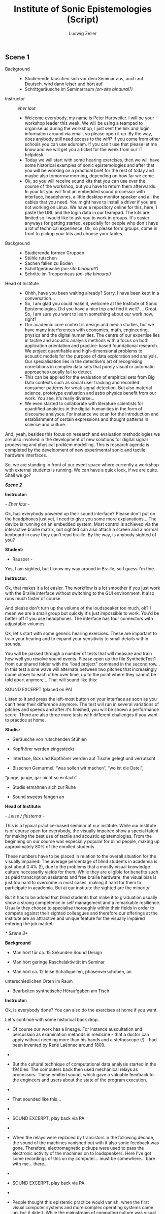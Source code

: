 #+TITLE: Institute of Sonic Epistemologies (Script)
#+AUTHOR: Ludwig Zeller
#+EMAIL: ludwig.zeller@fhnw.ch

** Scene 1


- Background ::
  - Studierende tauschen sich vor dem Seminar aus, auch auf Deutsch, wird dann leiser und hört auf
  - Schrittgeräusche im Seminarraum /(on-site binaural?)/

- Instructor :: /eher laut/
  - Welcome everybody, my name is Peter Hartweiler. I will be your workshop leader this week. We will be using a teampad to organise us during the workshop, I just sent the link and login information around via email, so please open it up. By the way, does anybody still need access to the wifi? If you come from other schools you can use eduroam. If you can't use that please let me know and we will get you a ticket for the week from our IT helpdesk.
  - Today we will start with some hearing exercises, then we will have some historical examples of sonic epistemologies and after that you will be working on a practical brief for the rest of today and maybe also tomorrow morning, depending on how far we come.
  - Ok, so you will receive sound kits that you can use over the course of the workshop, but you have to return them afterwards. In your kit you will find an embedded sound processor with interface, headphones, a little desktop monitor speaker and all the cables that you need. You might have to install a driver if you are not working on Linux. We have a repository online for this, here, I paste the URL and the login data in our teampad. The kits are limited so I would like to ask you to work in groups. It's easier anyways for getting started, especially for people who don't have a lot of technical experience. Ok, so please form groups, come in front to pickup your kits and choose your tables.

- Background ::
  - Studierende formen Gruppen
  - Stühle rutschen
  - Sachen fallen zu Boden
  - Schrittgeräusche /(on-site binaural?)/
  - Schritte im Treppenhaus /(on-site binaural)/

- Head of Institute ::
  - Ohhh, have you been waiting already? Sorry, I have been kept in a conversation…
  - So, I am glad you could make it, welcome at the Institute of Sonic Epistemologies. Did you have a nice trip and find it well? … Great. So, I am sure you want to learn something about our work now, right?
  - Our academic core context is design and media studies, but we have many interferences with economics, math, engineering, physics and the digital humanities. The centre of our expertise lies in tactile and acoustic analysis methods with a focus on both application orientation and practice-based foundational research. We project quantifiable and high-dimensional problems to acoustic models for the purpose of data exploration and analysis. Our specialisation lies in the detective's art of recognising correlations in complex data sets that purely visual or automatic approaches usually fail to detect.
  - This can be applied for the evaluation of empirical sets from Big Data contexts such as social user tracking and recorded consumer patterns for weak signal detection. But also material science, prototype evaluation and astro physics benefit from our work. You see, it's really diverse...
  - We even started to collaborate with literature scientists for quantified analytics in the digital humanities in the form of discourse analyses. For instance we scan for the introduction and establishment of certain expressions and thought patterns in science and culture.

And, yeah, besides this focus on research and evaluation methodologies
we are also involved in the development of new solutions for digital
signal processing and physical problem modelling. This is research
agenda is completed by the development of new experimental sonic and
tactile hardware interfaces.

So, we are standing in front of our event space where currently a
workshop with external students is running. We can have a quick look, if
we are quite. Shall we go?

/*Szene 2*/

*Instructor:*

/- Eher laut -/

Ok, has everybody powered up their sound interface? Please don't put on
the headphones just yet, I need to give you some more explanations...
The device is running on an embedded system. Most control is achieved
via the interactive braille matrix, but sighted can also attach a screen
and a normal keyboard in case they can't read braille. By the way, is
anybody sighted of you?

*Student:*

- Räusper -

Yes, I am sighted, but I know my way around in Braille, so I guess I'm
fine.

*Instructor:*

Ok, that makes it a lot easier. The workflow is a lot smoother if you
just work with the Braille interface without switching to the GUI
environment. It also runs much faster of course.

And please don't turn up the volume of the loudspeaker too much, ok? I
mean we are a small group but quickly it's just impossible to work.
You'd be better off if you use headphones. The interface has four
connectors with adjustable volumes.

Ok, let's start with some generic hearing exercises. These are important
to train your hearing and to expand your sensitivity to small details
within sounds.

You will be passed through a number of tests that will measure and train
how well you resolve sound events. Please open up the file
SyntheticTest1 from our shared folder with the “load project” command in
the second row... In this test a sine wave will alternate between two
pitches that increasingly come closer to each other over time, up to the
point where they cannot be told apart anymore... That will sound like
this:

SOUND EXCERPT (placed on PA)

Listen to it and press the left-most button on your interface as soon as
you can't hear their difference anymore. The test will run in several
variations of pitches and speeds and after it's finished, you will be
shown a performance score. There are also three more tests with
different challenges if you want to practice at home.

*Studis:*

- Geräusche von rutschenden Stühlen

- Kopfhörer werden eingesteckt

- Interface, Box und Kopfhörer werden auf Tische gelegt und verrutscht

- Bisschen Gemurmel, “was sollen wir machen“, “wo ist die Datei“,
“junge, junge, gar nicht so einfach”...

- Studis ermahnen sich zur Ruhe

- Sound sweeps fangen an

*Head of Institute:*

/- Leise / flüsternd -/

This is a typical practice-based seminar at our institute. While our
institute is of course open for everybody, the visually impaired show a
special talent for making the best use of tactile and acoustic
epistemologies. From the beginning on our course was especially popular
for blind people, making up approximately 80% of the enrolled students.

These numbers have to be placed in relation to the overall situation for
the visually impaired: The average percentage of blind students in
academia is just about 0.4% (!), due to the problems that a mostly
visual knowledge culture necessarily yields for them. While they are
eligible for benefits such as paid transcription assistants and free
braille hardware, the visual bias is just too hard to overcome in most
cases, making it hard for them to participate in academia. But at our
institute the sighted are the minority!

But it has to be added that blind students that make it to graduation
usually show a strong competence in self management and a remarkable
resilience. Usually they choose to specialise thoroughly within their
fields in order to compete against their sighted colleagues and
therefore our offerings at the institute are an attractive and unique
feature for the visually impaired entering the job market.

/* Szene 3*/

*Background*

- Man hört für ca. 15 Sekunden Sound Design

- Man hört geringe Raschelaktivität im Seminar

- Man hört ca. 12 leise Schallquellen, phasenverschoben, an
unterschiedlichen Orten im Raum

- Bearbeiten synthetische Höraufgaben am Tisch

*Instructor:*

Ok, is everybody done? You can also do the exercises at home if you
want.

Let's continue with some historical back drop.

- Of course our work has a lineage. For instance auscultation and
  percussion as examination methods in medicine - that a doctor can
  apply without needing more than his hands and a stethoscope (!) - had
  been invented by René Laënnec around 1800.
- 
- But the cultural technique of computational data analysis started in
  the 1940ies. The computers back then used mechanical relays as
  processors. These emitted sound, which gave a valuable feedback to the
  engineers and users about the state of the program execution.
- 
- That sounded like this...

- 
- SOUND EXCERPT, play back via PA

- 
- When the relays were replaced by transistors in the following decade,
  the sound of the machines vanished but with it also sonic feedback was
  gone. Therefore, electromagnetic pickups were used to pass the
  electronic activity of the machines on to loudspeakers. Here I've got
  some recordings of this on my computer... must be somewhere... bare
  with me... there...
- 

- SOUND EXCERPT, play back via PA
- 
- People thought this epistemic practice would vanish, when the first
  visual computer systems and more complex operating systems came up,
  but it didn't. While the mainstream of computing culture was visual,
  there was a vivid niche that addressed the sonic qualities of
  computing and especially the interaction with machines.
- 
- From the beginning this was driven by many visually impaired pioneers,
  that felt left out by sight-based academia and developed their own
  tools and sonic operating systems with audible and tangible user
  interfaces in competition to the graphical user interfaces of the
  sighted masses.
- 
- They even created special-made circuits for physical modelling. This
  was rather hacky back then and used a combination of digital and
  analog techniques. For instance the “Sound Cube 512” acoustic expander
  developed by Vasili Morojeff around 1985 used a 3D matrix of 8x8x8
  grid nodes connected with metal springs that could be reconfigured
  electronically in order to change their sonic characteristics. This
  was one of the direct predecessors of the finite element models that
  we use in our sonic analysis tools today.
- 
- I've got one here, it doesn't work anymore since some parts in the
  driver module broke and even if it worked it would be hard to
  interface it with today's computers of course... But here I can of
  course excite the system by hand... there is still a data matrix
  loaded into the grid of springs, it's a non volatile analog memory...
  here, let me amplify it with the microphone... yes, thats better...
  there are some noticeable clusters in this set, can you hear?
- 

- SOUND EXCERPT

- 
- I got this from a friend who bought it second hand so we don't know
  which data it holds and who used it before.
- 
- This sonic practice was small and ignored for many years, but then a
  historical event took place. John Adrian who worked at Goldman Sachs
  as a visually impaired data analyst at the beginning of the 1990ies
  happened to be connected with this grass-roots garage scene in
  California. Adrian was trained in traditional data analytics but saw
  the potential of the emerging sonic epistemologies and proposed to
  found a research centre within his corporation. He happened to receive
  the funding for an initial 3 years contract and got in a couple of
  friends that worked in the same field.
- 

- The visually dominated market did not demand more than CD quality
  reproduction of sound and so the improvements in sound processors was
  stalled for many years already. They had to improvise to get hold of
  enough computing power for their visions and what they came up with
  was very clever: they hi-jacked the emerging parallel computing power
  of *graphics* cards and applied it to their sonic research!
- 
- When real-time acoustic raytracing became available the golden era
  began. What was bound to 512 nodes before in the 1980ies and therefore
  was rather a proof of concept than a real application was freed from
  its limits. All of a sudden the data analysts could model problems
  with millions and even billions of data points and apply realistic
  acoustics and physics to it in real-time. All this was made possible
  through hardware advances for video games and 3D visual effects in
  cinema.
- 
- More and more sonic data analysts appeared in documentaries and news
  reports and therefore working in sonic epistemologies became known and
  attractive. But most of them are visually impaired. Not that the
  sighted would not be interested in this work, but the blind outperform
  them.
- 

/*Szene 4*/

*Instructor:*

Ok, now we are working on some real-world briefs.

/Data can be represented as a material sonification, and this is the
foundational principle of most data analytics that we are working on.
Imagine a three-dimensional space that is filled with a material, but
not in a homogeneous way, but with areas of varying density and even
holes. /

We remodel this materiality in digital space according to physical
simulations and excite this algorithmic space in order to understand the
structure of the volume and therefore the structure of the data set.
That's why it's called epistemic acoustics, we use sound to find
something out.

This can be compared to many, many practices in the physical world. For
instance if you want to examine the healthiness of a tree, looking for
empty spaces behind walls, rust in a car and even to assess the ripeness
of a cheese wheel... It's a simple but powerful principle, you knock on
the surface of a volume in order to find something out about its inside.

But in our case, we map high dimensional data sets into a simulated
materiality, which allows you not only to hear variations in density,
but many different qualities at once and to correlate them with each
other.

Ok, let's jump right into an applied example. Please load up the file
RealWorldExample1. You will find a data set from a car insurance
company. The set contains one million archived accidents. Your brief is
to develop recommendations on how to improve the insurance plans of the
company. All data is of course anonymised for educational purpose.

The set is quite thorough... it features many aspects such as the age of
the driver, the hour of the day it occured, the involved cars, alcohol
and drug test results, geography, etc. Use your interface to create
different correlations of the available parameters and experiment with
them.

For instance there... we can hear the driver's age in correlation to the
speed of the accident... You can clearly hear how there is more density
in the area that represents the younger drivers... Can you hear, if I
pluck the system down there... compared to the areas over here... like
this... can you hear?

SOUND EXCERPT

Ok, now it's your turn. I will come to your desk one after the other to
discuss what you came up with. Let me know if you need help.

*Background*

- Studi Gespräche

- Bewegungen

One hour later

*Fade out...*

*Fade in...*

A plethora of strange percussive sound designs and voices comes from the
space.

*Instructor:*

So, how is it going here?

*Student:*

Good, thanks, we are trying to show a correlation between the
creditworthiness of a driver and the average damage expenses that have
to be compensated.

*Instructor:*

Nice! Can I listen to it?

*Student:*

Sure, I'll put it on the speakers, hang on...

*Background*

- reaching for some control elements, some buttons click

SOUND EXCERPT

*Instructor:*

Very interesting... I think there is definitely a connection between
both... Especially down there, at the very low end... Can I try...
Thanks. Like, there... it sounds very dense. There is a lot of
interferences happening, while at the other end of the range it seems
quite transparent. I think you should zoom into this interesting bit
there and work out the details!

*Student:*

Cool, thank you. Will let you know when I am done.


